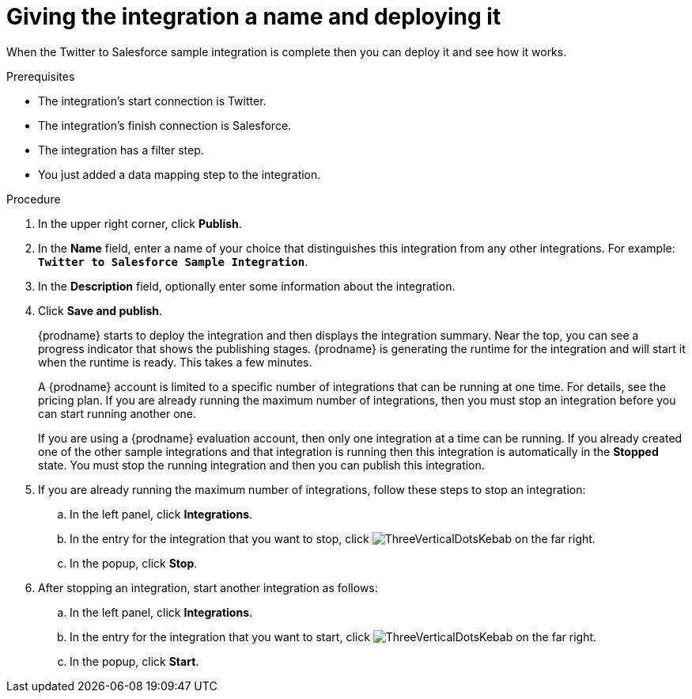 // Module included in the following assemblies:
// as_t2sf-create-integration.adoc

[id='t2sf-name-and-publish_{context}']
= Giving the integration a name and deploying it

When the Twitter to Salesforce sample integration is complete then you
can deploy it and see how it works. 

.Prerequisites
* The integration's start connection is Twitter.
* The integration's finish connection is Salesforce. 
* The integration has a filter step.
* You just added a data mapping step to the integration. 

.Procedure
. In the upper right corner, click *Publish*.
. In the *Name* field,
enter a name of your choice that distinguishes this integration
from any other integrations. For
example: `*Twitter to Salesforce Sample Integration*`.
. In the *Description* field, optionally enter some information
about the integration.
. Click *Save and publish*.

+
{prodname} starts to deploy the integration and then displays the 
integration summary. Near the top, you can see a progress 
indicator that shows the publishing stages. 
{prodname} is generating the runtime for the integration and
will start it when the runtime is ready. This takes a few minutes.
+
A {prodname} account is limited to a specific number of 
integrations that can be running at one time. For details, 
see the pricing plan. If you are already running the maximum
number of integrations, then you must stop an integration
before you can start running another one. 
+
If you are using a {prodname} evaluation 
account, then only one integration at a time can be running. 
If you already created one of the other sample integrations and that
integration is running then this integration is automatically in the
*Stopped* state. You must stop the running integration and
then you can publish this integration.  

. If you are already running the maximum number of integrations, follow
these steps to stop an integration:

.. In the left panel, click *Integrations*.
.. In the entry for the integration that you want to stop, click
image:images/tutorials/ThreeVerticalDotsKebab.png[title="the three vertical dots"]
on the far right. 
.. In the popup, click *Stop*. 

. After stopping an integration, start another integration as follows:

.. In the left panel, click *Integrations*.
.. In the entry for the integration that you want to start, click
image:images/tutorials/ThreeVerticalDotsKebab.png[title="the three vertical dots"]
on the far right. 
.. In the popup, click *Start*. 
